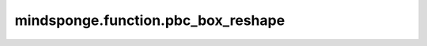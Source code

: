 mindsponge.function.pbc_box_reshape
===================================

.. py:function:: mindsponge.function.pbc_box_reshape(pbc_box, ndim)

    把PBC box改变shape，使它的维度与ndim相同。

    参数：
        - **pbc_box** (Tensor) - 输入的PBC box。shape为(B, D)。
        - **ndim** (int) - PBC box的维度的数量。

    输出：
        Tensor。PBC box，shape为(B, 1, ..., 1, D)。

    符号：
        - **B** - Batch size。
        - **D** - 模拟系统的维度。